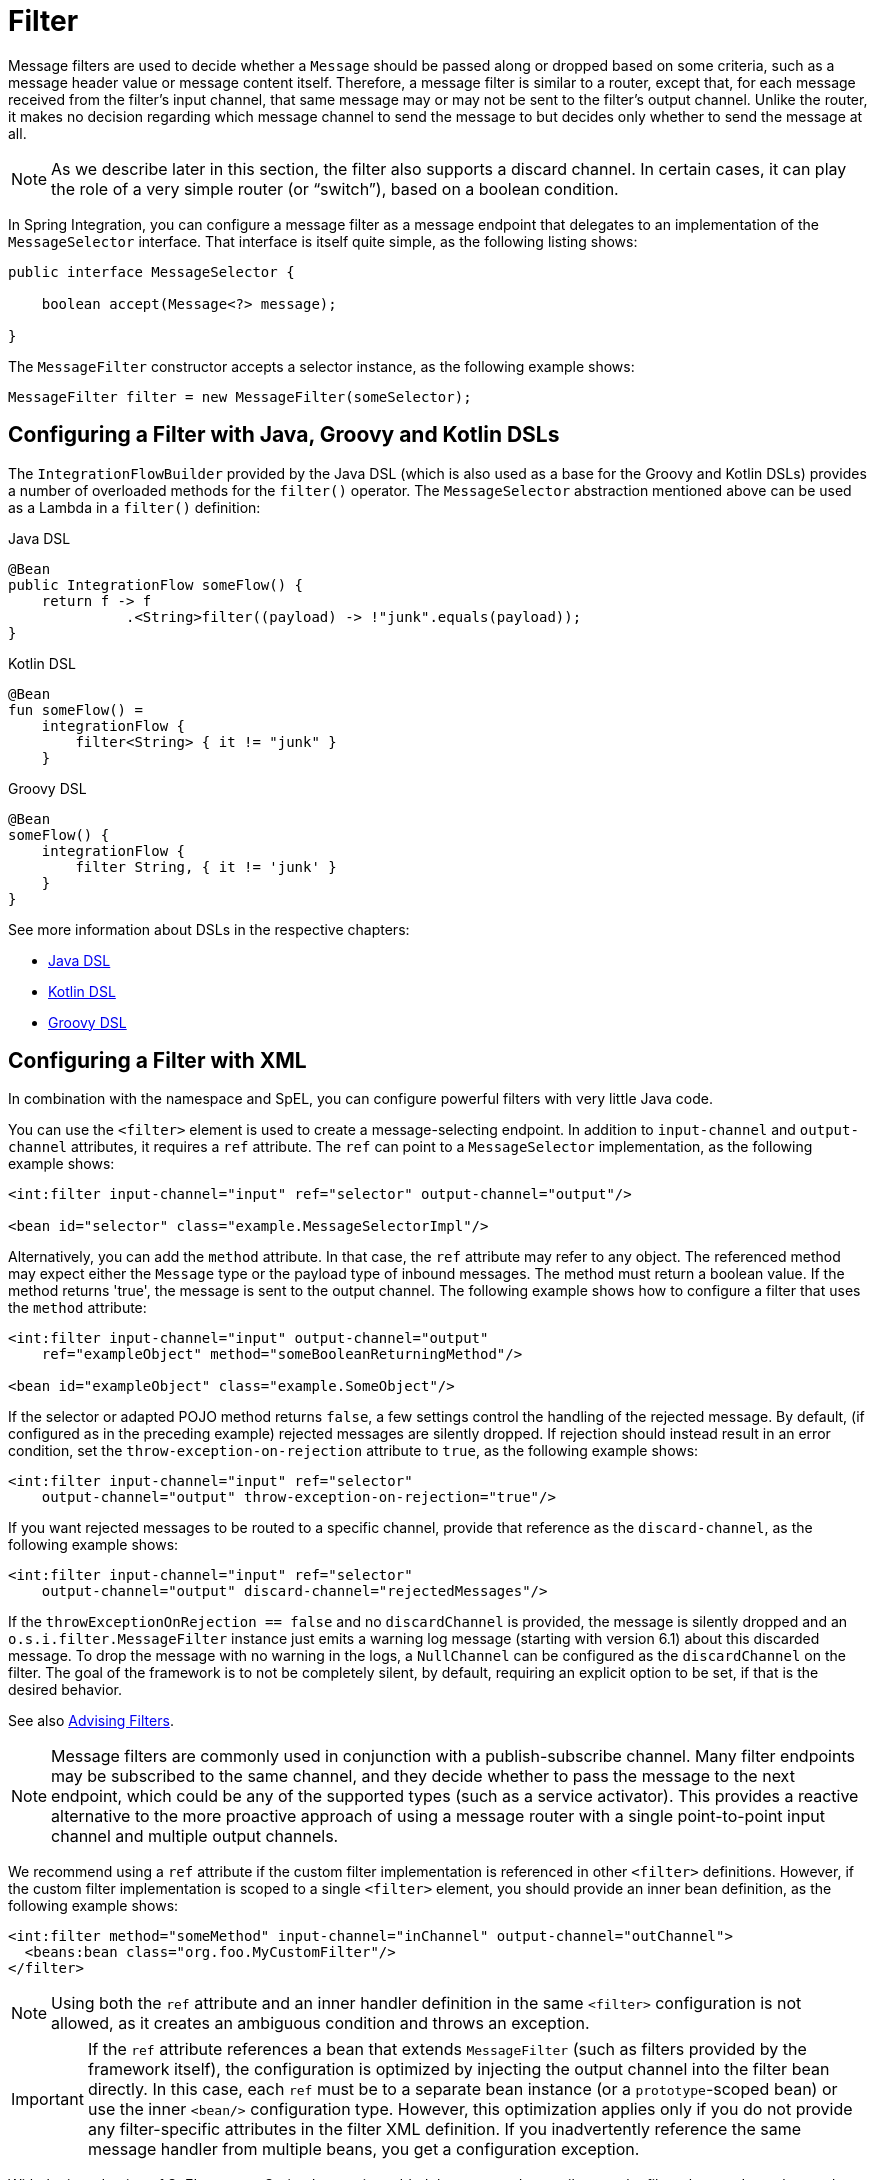 [[filter]]
= Filter

Message filters are used to decide whether a `Message` should be passed along or dropped based on some criteria, such as a message header value or message content itself.
Therefore, a message filter is similar to a router, except that, for each message received from the filter's input channel, that same message may or may not be sent to the filter's output channel.
Unlike the router, it makes no decision regarding which message channel to send the message to but decides only whether to send the message at all.

NOTE: As we describe later in this section, the filter also supports a discard channel.
In certain cases, it can play the role of a very simple router (or "`switch`"), based on a boolean condition.

In Spring Integration, you can configure a message filter as a message endpoint that delegates to an implementation of the `MessageSelector` interface.
That interface is itself quite simple, as the following listing shows:

====
[source,java]
----
public interface MessageSelector {

    boolean accept(Message<?> message);

}
----
====

The `MessageFilter` constructor accepts a selector instance, as the following example shows:

====
[source,java]
----
MessageFilter filter = new MessageFilter(someSelector);
----
====

[[filter-dsl]]
== Configuring a Filter with Java, Groovy and Kotlin DSLs

The `IntegrationFlowBuilder` provided by the Java DSL (which is also used as a base for the Groovy and Kotlin DSLs) provides a number of overloaded methods for the `filter()` operator.
The `MessageSelector` abstraction mentioned above can be used as a Lambda in a `filter()` definition:

====
[source, java, role="primary"]
.Java DSL
----
@Bean
public IntegrationFlow someFlow() {
    return f -> f
              .<String>filter((payload) -> !"junk".equals(payload));
}
----
[source, kotlin, role="secondary"]
.Kotlin DSL
----
@Bean
fun someFlow() =
    integrationFlow {
        filter<String> { it != "junk" }
    }
----
[source, groovy, role="secondary"]
.Groovy DSL
----
@Bean
someFlow() {
    integrationFlow {
        filter String, { it != 'junk' }
    }
}
----
====

See more information about DSLs in the respective chapters:

* <<./dsl.adoc#java-dsl,Java DSL>>
* xref:kotlin-dsl.adoc[Kotlin DSL]
* xref:groovy-dsl.adoc[Groovy DSL]

[[filter-xml]]
== Configuring a Filter with XML

In combination with the namespace and SpEL, you can configure powerful filters with very little Java code.

You can use the `<filter>` element is used to create a message-selecting endpoint.
In addition to `input-channel` and `output-channel` attributes, it requires a `ref` attribute.
The `ref` can point to a `MessageSelector` implementation, as the following example shows:

====
[source,xml]
----
<int:filter input-channel="input" ref="selector" output-channel="output"/>

<bean id="selector" class="example.MessageSelectorImpl"/>
----
====

Alternatively, you can add the `method` attribute.
In that case, the `ref` attribute may refer to any object.
The referenced method may expect either the `Message` type or the payload type of inbound messages.
The method must return a boolean value.
If the method returns 'true', the message is sent to the output channel.
The following example shows how to configure a filter that uses the `method` attribute:

====
[source,xml]
----
<int:filter input-channel="input" output-channel="output"
    ref="exampleObject" method="someBooleanReturningMethod"/>

<bean id="exampleObject" class="example.SomeObject"/>
----
====

If the selector or adapted POJO method returns `false`, a few settings  control the handling of the rejected message.
By default, (if configured as in the preceding example) rejected messages are silently dropped.
If rejection should instead result in an error condition, set the `throw-exception-on-rejection` attribute to `true`, as the following example shows:

====
[source,xml]
----
<int:filter input-channel="input" ref="selector"
    output-channel="output" throw-exception-on-rejection="true"/>
----
====

If you want rejected messages to be routed to a specific channel, provide that reference as the `discard-channel`, as the following example shows:

====
[source,xml]
----
<int:filter input-channel="input" ref="selector"
    output-channel="output" discard-channel="rejectedMessages"/>
----
====

If the `throwExceptionOnRejection == false` and no `discardChannel` is provided, the message is silently dropped and an `o.s.i.filter.MessageFilter` instance just emits a warning log message (starting with version 6.1) about this discarded message.
To drop the message with no warning in the logs, a `NullChannel` can be configured as the `discardChannel` on the filter.
The goal of the framework is to not be completely silent, by default, requiring an explicit option to be set, if that is the desired behavior.

See also xref:handler-advice/advising-filters.adoc[Advising Filters].

NOTE: Message filters are commonly used in conjunction with a publish-subscribe channel.
Many filter endpoints may be subscribed to the same channel, and they decide whether to pass the message to the next endpoint, which could be any of the supported types (such as a service activator).
This provides a reactive alternative to the more proactive approach of using a message router with a single point-to-point input channel and multiple output channels.

We recommend using a `ref` attribute if the custom filter implementation is referenced in other `<filter>` definitions.
However, if the custom filter implementation is scoped to a single `<filter>` element, you should provide an inner bean definition, as the following example shows:

====
[source,xml]
----
<int:filter method="someMethod" input-channel="inChannel" output-channel="outChannel">
  <beans:bean class="org.foo.MyCustomFilter"/>
</filter>
----
====

NOTE: Using both the `ref` attribute and an inner handler definition in the same `<filter>` configuration is not allowed, as it creates an ambiguous condition and throws an exception.

IMPORTANT: If the `ref` attribute references a bean that extends `MessageFilter` (such as filters provided by the framework itself), the configuration is optimized by injecting the output channel into the filter bean directly.
In this case, each `ref` must be to a separate bean instance (or a `prototype`-scoped bean) or use the inner `<bean/>` configuration type.
However, this optimization applies only if you do not provide any filter-specific attributes in the filter XML definition.
If you inadvertently reference the same message handler from multiple beans, you get a configuration exception.

With the introduction of SpEL support, Spring Integration added the `expression` attribute to the filter element.
It can be used to avoid Java entirely for simple filters, as the following example shows:

====
[source,xml]
----
<int:filter input-channel="input" expression="payload.equals('nonsense')"/>
----
====

The string passed as the value of the expression attribute is evaluated as a SpEL expression with the message available in the evaluation context.
If you must include the result of an expression in the scope of the application context, you can use the `#{}` notation, as defined in the https://docs.spring.io/spring/docs/current/spring-framework-reference/core.html#expressions-beandef[SpEL reference documentation], as the following example shows:

====
[source,xml]
----
<int:filter input-channel="input"
            expression="payload.matches(#{filterPatterns.nonsensePattern})"/>
----
====

If the expression itself needs to be dynamic, you can use an 'expression' sub-element.
That provides a level of indirection for resolving the expression by its key from an `ExpressionSource`.
That is a strategy interface that you can implement directly, or you can rely upon a version available in Spring Integration that loads expressions from a "`resource bundle`" and can check for modifications after a given number of seconds.
All of this is demonstrated in the following configuration example, where the expression could be reloaded within one minute if the underlying file had been modified:

====
[source,xml]
----
<int:filter input-channel="input" output-channel="output">
    <int:expression key="filterPatterns.example" source="myExpressions"/>
</int:filter>

<beans:bean id="myExpressions"
    class="o.s.i.expression.ReloadableResourceBundleExpressionSource">
    <beans:property name="basename" value="config/integration/expressions"/>
    <beans:property name="cacheSeconds" value="60"/>
</beans:bean>
----
====

If the `ExpressionSource` bean is named `expressionSource`, you need not provide the` source` attribute on the `<expression>` element.
However, in the preceding example, we show it for completeness.

The 'config/integration/expressions.properties' file (or any more-specific version with a locale extension to be resolved in the typical way that resource-bundles are loaded) can contain a key/value pair, as the following example shows:

====
[source]
----
filterPatterns.example=payload > 100
----
====

NOTE: All of these examples that use `expression` as an attribute or sub-element can also be applied within transformer, router, splitter, service-activator, and header-enricher elements.
The semantics and role of the given component type would affect the interpretation of the evaluation result, in the same way that the return value of a method-invocation would be interpreted.
For example, an expression can return strings that are to be treated as message channel names by a router component.
However, the underlying functionality of evaluating the expression against the message as the root object and resolving bean names if prefixed with '@' is consistent across all of the core EIP components within Spring Integration.

[[filter-annotations]]
== Configuring a Filter with Annotations

The following example shows how to configure a filter by using annotations:

====
[source,java]
----
public class PetFilter {
    ...
    @Filter  <1>
    public boolean dogsOnly(String input) {
        ...
    }
}
----
====

<1> An annotation indicating that this method is to be used as a filter.
It must be specified if this class is to be used as a filter.


All the configuration options provided by the XML element are also available for the `@Filter` annotation.

The filter can be either referenced explicitly from XML or, if the `@MessageEndpoint` annotation is defined on the class, detected automatically through classpath scanning.

See also xref:handler-advice/advising-with-annotations.adoc[Advising Endpoints Using Annotations].
